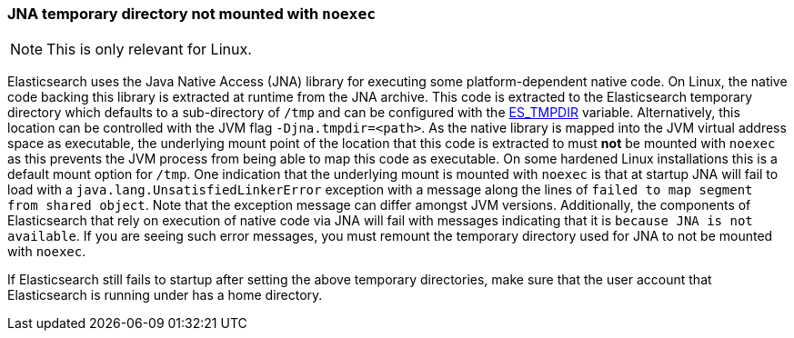 [[executable-jna-tmpdir]]
=== JNA temporary directory not mounted with `noexec`

[NOTE]
This is only relevant for Linux.

Elasticsearch uses the Java Native Access (JNA) library for executing some
platform-dependent native code. On Linux, the native code backing this library
is extracted at runtime from the JNA archive. This code is extracted
to the Elasticsearch temporary directory which defaults to a sub-directory of
`/tmp` and can be configured with the <<es-tmpdir,ES_TMPDIR>> variable.
Alternatively, this location can be controlled with the JVM flag
`-Djna.tmpdir=<path>`. As the native library is mapped into the JVM virtual
address space as executable, the underlying mount point of the location that
this code is extracted to must *not* be mounted with `noexec` as this prevents
the JVM process from being able to map this code as executable. On some hardened
Linux installations this is a default mount option for `/tmp`. One indication
that the underlying mount is mounted with `noexec` is that at startup JNA will
fail to load with a `java.lang.UnsatisfiedLinkerError` exception with a message
along the lines of `failed to map segment from shared object`. Note that the
exception message can differ amongst JVM versions. Additionally, the components
of Elasticsearch that rely on execution of native code via JNA will fail with
messages indicating that it is `because JNA is not available`. If you are seeing
such error messages, you must remount the temporary directory used for JNA to
not be mounted with `noexec`.

If Elasticsearch still fails to startup after setting the above temporary
directories, make sure that the user account that Elasticsearch is running under
has a home directory.
